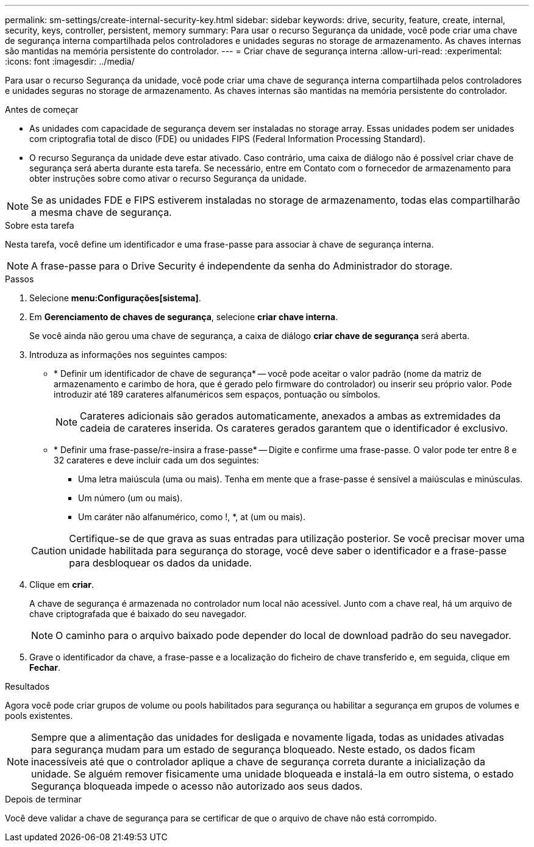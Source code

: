 ---
permalink: sm-settings/create-internal-security-key.html 
sidebar: sidebar 
keywords: drive, security, feature, create, internal, security, keys, controller, persistent, memory 
summary: Para usar o recurso Segurança da unidade, você pode criar uma chave de segurança interna compartilhada pelos controladores e unidades seguras no storage de armazenamento. As chaves internas são mantidas na memória persistente do controlador. 
---
= Criar chave de segurança interna
:allow-uri-read: 
:experimental: 
:icons: font
:imagesdir: ../media/


[role="lead"]
Para usar o recurso Segurança da unidade, você pode criar uma chave de segurança interna compartilhada pelos controladores e unidades seguras no storage de armazenamento. As chaves internas são mantidas na memória persistente do controlador.

.Antes de começar
* As unidades com capacidade de segurança devem ser instaladas no storage array. Essas unidades podem ser unidades com criptografia total de disco (FDE) ou unidades FIPS (Federal Information Processing Standard).
* O recurso Segurança da unidade deve estar ativado. Caso contrário, uma caixa de diálogo não é possível criar chave de segurança será aberta durante esta tarefa. Se necessário, entre em Contato com o fornecedor de armazenamento para obter instruções sobre como ativar o recurso Segurança da unidade.


[NOTE]
====
Se as unidades FDE e FIPS estiverem instaladas no storage de armazenamento, todas elas compartilharão a mesma chave de segurança.

====
.Sobre esta tarefa
Nesta tarefa, você define um identificador e uma frase-passe para associar à chave de segurança interna.

[NOTE]
====
A frase-passe para o Drive Security é independente da senha do Administrador do storage.

====
.Passos
. Selecione *menu:Configurações[sistema]*.
. Em *Gerenciamento de chaves de segurança*, selecione *criar chave interna*.
+
Se você ainda não gerou uma chave de segurança, a caixa de diálogo *criar chave de segurança* será aberta.

. Introduza as informações nos seguintes campos:
+
** * Definir um identificador de chave de segurança* -- você pode aceitar o valor padrão (nome da matriz de armazenamento e carimbo de hora, que é gerado pelo firmware do controlador) ou inserir seu próprio valor. Pode introduzir até 189 carateres alfanuméricos sem espaços, pontuação ou símbolos.
+
[NOTE]
====
Carateres adicionais são gerados automaticamente, anexados a ambas as extremidades da cadeia de carateres inserida. Os carateres gerados garantem que o identificador é exclusivo.

====
** * Definir uma frase-passe/re-insira a frase-passe* -- Digite e confirme uma frase-passe. O valor pode ter entre 8 e 32 carateres e deve incluir cada um dos seguintes:
+
*** Uma letra maiúscula (uma ou mais). Tenha em mente que a frase-passe é sensível a maiúsculas e minúsculas.
*** Um número (um ou mais).
*** Um caráter não alfanumérico, como !, *, at (um ou mais).




+
[CAUTION]
====
Certifique-se de que grava as suas entradas para utilização posterior. Se você precisar mover uma unidade habilitada para segurança do storage, você deve saber o identificador e a frase-passe para desbloquear os dados da unidade.

====
. Clique em *criar*.
+
A chave de segurança é armazenada no controlador num local não acessível. Junto com a chave real, há um arquivo de chave criptografada que é baixado do seu navegador.

+
[NOTE]
====
O caminho para o arquivo baixado pode depender do local de download padrão do seu navegador.

====
. Grave o identificador da chave, a frase-passe e a localização do ficheiro de chave transferido e, em seguida, clique em *Fechar*.


.Resultados
Agora você pode criar grupos de volume ou pools habilitados para segurança ou habilitar a segurança em grupos de volumes e pools existentes.

[NOTE]
====
Sempre que a alimentação das unidades for desligada e novamente ligada, todas as unidades ativadas para segurança mudam para um estado de segurança bloqueado. Neste estado, os dados ficam inacessíveis até que o controlador aplique a chave de segurança correta durante a inicialização da unidade. Se alguém remover fisicamente uma unidade bloqueada e instalá-la em outro sistema, o estado Segurança bloqueada impede o acesso não autorizado aos seus dados.

====
.Depois de terminar
Você deve validar a chave de segurança para se certificar de que o arquivo de chave não está corrompido.
